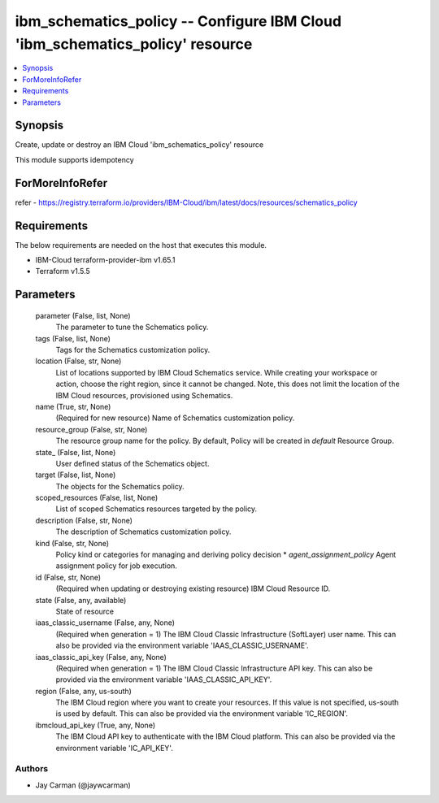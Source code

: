 
ibm_schematics_policy -- Configure IBM Cloud 'ibm_schematics_policy' resource
=============================================================================

.. contents::
   :local:
   :depth: 1


Synopsis
--------

Create, update or destroy an IBM Cloud 'ibm_schematics_policy' resource

This module supports idempotency


ForMoreInfoRefer
----------------
refer - https://registry.terraform.io/providers/IBM-Cloud/ibm/latest/docs/resources/schematics_policy

Requirements
------------
The below requirements are needed on the host that executes this module.

- IBM-Cloud terraform-provider-ibm v1.65.1
- Terraform v1.5.5



Parameters
----------

  parameter (False, list, None)
    The parameter to tune the Schematics policy.


  tags (False, list, None)
    Tags for the Schematics customization policy.


  location (False, str, None)
    List of locations supported by IBM Cloud Schematics service.  While creating your workspace or action, choose the right region, since it cannot be changed.  Note, this does not limit the location of the IBM Cloud resources, provisioned using Schematics.


  name (True, str, None)
    (Required for new resource) Name of Schematics customization policy.


  resource_group (False, str, None)
    The resource group name for the policy.  By default, Policy will be created in `default` Resource Group.


  state_ (False, list, None)
    User defined status of the Schematics object.


  target (False, list, None)
    The objects for the Schematics policy.


  scoped_resources (False, list, None)
    List of scoped Schematics resources targeted by the policy.


  description (False, str, None)
    The description of Schematics customization policy.


  kind (False, str, None)
    Policy kind or categories for managing and deriving policy decision  * `agent_assignment_policy` Agent assignment policy for job execution.


  id (False, str, None)
    (Required when updating or destroying existing resource) IBM Cloud Resource ID.


  state (False, any, available)
    State of resource


  iaas_classic_username (False, any, None)
    (Required when generation = 1) The IBM Cloud Classic Infrastructure (SoftLayer) user name. This can also be provided via the environment variable 'IAAS_CLASSIC_USERNAME'.


  iaas_classic_api_key (False, any, None)
    (Required when generation = 1) The IBM Cloud Classic Infrastructure API key. This can also be provided via the environment variable 'IAAS_CLASSIC_API_KEY'.


  region (False, any, us-south)
    The IBM Cloud region where you want to create your resources. If this value is not specified, us-south is used by default. This can also be provided via the environment variable 'IC_REGION'.


  ibmcloud_api_key (True, any, None)
    The IBM Cloud API key to authenticate with the IBM Cloud platform. This can also be provided via the environment variable 'IC_API_KEY'.













Authors
~~~~~~~

- Jay Carman (@jaywcarman)

